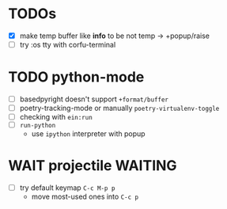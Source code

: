 * TODOs
- [X] make temp buffer like *info* to be not temp -> +popup/raise
- [ ] try :os tty with corfu-terminal

* TODO python-mode
- [ ] basedpyright doesn't support ~+format/buffer~
- [ ] poetry-tracking-mode or manually ~poetry-virtualenv-toggle~
- [ ] checking with ~ein:run~
- [ ] ~run-python~
  - use ~ipython~ interpreter with popup

* WAIT projectile :WAITING:
- [ ] try default keymap ~C-c M-p p~
  - move most-used ones into ~C-c p~
